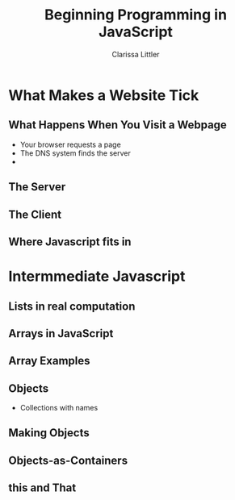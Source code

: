 #+TITLE: Beginning Programming in JavaScript
#+AUTHOR: Clarissa Littler

#+startup: beamer
#+BEAMER_THEME: Madrid
#+LaTeX_CLASS: beamer
#+LaTeX_CLASS_OPTIONS: [bigger]
#+BEAMER_FRAME_LEVEL: 2

* What Makes a Website Tick
** What Happens When You Visit a Webpage
   + Your browser requests a page \pause
   + The DNS system finds the server \pause
   + 
** The Server
** The Client
** Where Javascript fits in
* Intermmediate Javascript
** Lists in real computation
** Arrays in JavaScript
** Array Examples
** Objects
   + Collections with names
** Making Objects
   
** Objects-as-Containers
** this and That


